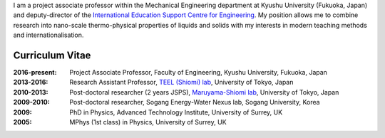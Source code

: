.. title: Welcome
.. slug: index
.. date: 2017-02-16 04:57:53 UTC+09:00
.. tags: James Cannon, Profile, Curriculum Vitae, Resume, Kyushu University, The University of Tokyo, University of Surrey
.. category: 
.. link: 
.. description:  Homepage for James Cannon, Kyushu University, Japan
.. type: text

I am a project associate professor within the Mechanical Engineering department at Kyushu University (Fukuoka, Japan) and deputy-director of the `International Education Support Centre for Engineering`_. My position allows me to combine research into nano-scale thermo-physical properties of liquids and solids with my interests in modern teaching methods and internationalisation.

Curriculum Vitae
----------------

:2016-present:
    Project Associate Professor, Faculty of Engineering, Kyushu University, Fukuoka, Japan
:2013-2016:
    Research Assistant Professor, `TEEL (Shiomi) lab`_, University of Tokyo, Japan
:2010-2013:
    Post-doctoral researcher (2 years JSPS), `Maruyama-Shiomi lab`_, University of Tokyo, Japan
:2009-2010:
    Post-doctoral researcher, Sogang Energy-Water Nexus lab, Sogang University, Korea
:2009:
    PhD in Physics, Advanced Technology Institute, University of Surrey, UK
:2005:
    MPhys (1st class) in Physics, University of Surrey, UK

.. _International Education Support Centre for Engineering: http://irose.kyushu-u.ac.jp
.. _TEEL (Shiomi) lab: http://www.phonon.t.u-tokyo.ac.jp
.. _Maruyama-Shiomi lab: http://www.photon.t.u-tokyo.ac.jp
